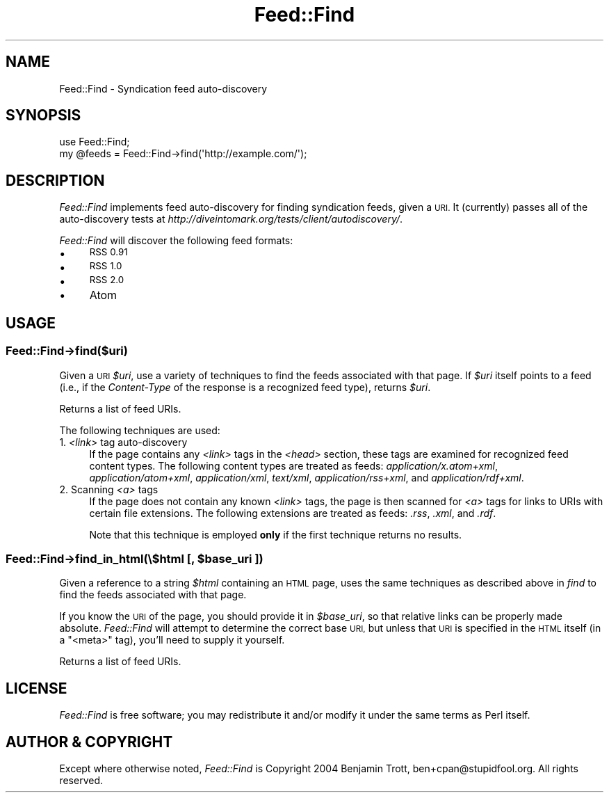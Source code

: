 .\" Automatically generated by Pod::Man 2.28 (Pod::Simple 3.29)
.\"
.\" Standard preamble:
.\" ========================================================================
.de Sp \" Vertical space (when we can't use .PP)
.if t .sp .5v
.if n .sp
..
.de Vb \" Begin verbatim text
.ft CW
.nf
.ne \\$1
..
.de Ve \" End verbatim text
.ft R
.fi
..
.\" Set up some character translations and predefined strings.  \*(-- will
.\" give an unbreakable dash, \*(PI will give pi, \*(L" will give a left
.\" double quote, and \*(R" will give a right double quote.  \*(C+ will
.\" give a nicer C++.  Capital omega is used to do unbreakable dashes and
.\" therefore won't be available.  \*(C` and \*(C' expand to `' in nroff,
.\" nothing in troff, for use with C<>.
.tr \(*W-
.ds C+ C\v'-.1v'\h'-1p'\s-2+\h'-1p'+\s0\v'.1v'\h'-1p'
.ie n \{\
.    ds -- \(*W-
.    ds PI pi
.    if (\n(.H=4u)&(1m=24u) .ds -- \(*W\h'-12u'\(*W\h'-12u'-\" diablo 10 pitch
.    if (\n(.H=4u)&(1m=20u) .ds -- \(*W\h'-12u'\(*W\h'-8u'-\"  diablo 12 pitch
.    ds L" ""
.    ds R" ""
.    ds C` ""
.    ds C' ""
'br\}
.el\{\
.    ds -- \|\(em\|
.    ds PI \(*p
.    ds L" ``
.    ds R" ''
.    ds C`
.    ds C'
'br\}
.\"
.\" Escape single quotes in literal strings from groff's Unicode transform.
.ie \n(.g .ds Aq \(aq
.el       .ds Aq '
.\"
.\" If the F register is turned on, we'll generate index entries on stderr for
.\" titles (.TH), headers (.SH), subsections (.SS), items (.Ip), and index
.\" entries marked with X<> in POD.  Of course, you'll have to process the
.\" output yourself in some meaningful fashion.
.\"
.\" Avoid warning from groff about undefined register 'F'.
.de IX
..
.nr rF 0
.if \n(.g .if rF .nr rF 1
.if (\n(rF:(\n(.g==0)) \{
.    if \nF \{
.        de IX
.        tm Index:\\$1\t\\n%\t"\\$2"
..
.        if !\nF==2 \{
.            nr % 0
.            nr F 2
.        \}
.    \}
.\}
.rr rF
.\"
.\" Accent mark definitions (@(#)ms.acc 1.5 88/02/08 SMI; from UCB 4.2).
.\" Fear.  Run.  Save yourself.  No user-serviceable parts.
.    \" fudge factors for nroff and troff
.if n \{\
.    ds #H 0
.    ds #V .8m
.    ds #F .3m
.    ds #[ \f1
.    ds #] \fP
.\}
.if t \{\
.    ds #H ((1u-(\\\\n(.fu%2u))*.13m)
.    ds #V .6m
.    ds #F 0
.    ds #[ \&
.    ds #] \&
.\}
.    \" simple accents for nroff and troff
.if n \{\
.    ds ' \&
.    ds ` \&
.    ds ^ \&
.    ds , \&
.    ds ~ ~
.    ds /
.\}
.if t \{\
.    ds ' \\k:\h'-(\\n(.wu*8/10-\*(#H)'\'\h"|\\n:u"
.    ds ` \\k:\h'-(\\n(.wu*8/10-\*(#H)'\`\h'|\\n:u'
.    ds ^ \\k:\h'-(\\n(.wu*10/11-\*(#H)'^\h'|\\n:u'
.    ds , \\k:\h'-(\\n(.wu*8/10)',\h'|\\n:u'
.    ds ~ \\k:\h'-(\\n(.wu-\*(#H-.1m)'~\h'|\\n:u'
.    ds / \\k:\h'-(\\n(.wu*8/10-\*(#H)'\z\(sl\h'|\\n:u'
.\}
.    \" troff and (daisy-wheel) nroff accents
.ds : \\k:\h'-(\\n(.wu*8/10-\*(#H+.1m+\*(#F)'\v'-\*(#V'\z.\h'.2m+\*(#F'.\h'|\\n:u'\v'\*(#V'
.ds 8 \h'\*(#H'\(*b\h'-\*(#H'
.ds o \\k:\h'-(\\n(.wu+\w'\(de'u-\*(#H)/2u'\v'-.3n'\*(#[\z\(de\v'.3n'\h'|\\n:u'\*(#]
.ds d- \h'\*(#H'\(pd\h'-\w'~'u'\v'-.25m'\f2\(hy\fP\v'.25m'\h'-\*(#H'
.ds D- D\\k:\h'-\w'D'u'\v'-.11m'\z\(hy\v'.11m'\h'|\\n:u'
.ds th \*(#[\v'.3m'\s+1I\s-1\v'-.3m'\h'-(\w'I'u*2/3)'\s-1o\s+1\*(#]
.ds Th \*(#[\s+2I\s-2\h'-\w'I'u*3/5'\v'-.3m'o\v'.3m'\*(#]
.ds ae a\h'-(\w'a'u*4/10)'e
.ds Ae A\h'-(\w'A'u*4/10)'E
.    \" corrections for vroff
.if v .ds ~ \\k:\h'-(\\n(.wu*9/10-\*(#H)'\s-2\u~\d\s+2\h'|\\n:u'
.if v .ds ^ \\k:\h'-(\\n(.wu*10/11-\*(#H)'\v'-.4m'^\v'.4m'\h'|\\n:u'
.    \" for low resolution devices (crt and lpr)
.if \n(.H>23 .if \n(.V>19 \
\{\
.    ds : e
.    ds 8 ss
.    ds o a
.    ds d- d\h'-1'\(ga
.    ds D- D\h'-1'\(hy
.    ds th \o'bp'
.    ds Th \o'LP'
.    ds ae ae
.    ds Ae AE
.\}
.rm #[ #] #H #V #F C
.\" ========================================================================
.\"
.IX Title "Feed::Find 3"
.TH Feed::Find 3 "2011-01-28" "perl v5.18.4" "User Contributed Perl Documentation"
.\" For nroff, turn off justification.  Always turn off hyphenation; it makes
.\" way too many mistakes in technical documents.
.if n .ad l
.nh
.SH "NAME"
Feed::Find \- Syndication feed auto\-discovery
.SH "SYNOPSIS"
.IX Header "SYNOPSIS"
.Vb 2
\&    use Feed::Find;
\&    my @feeds = Feed::Find\->find(\*(Aqhttp://example.com/\*(Aq);
.Ve
.SH "DESCRIPTION"
.IX Header "DESCRIPTION"
\&\fIFeed::Find\fR implements feed auto-discovery for finding syndication feeds,
given a \s-1URI.\s0 It (currently) passes all of the auto-discovery tests at
\&\fIhttp://diveintomark.org/tests/client/autodiscovery/\fR.
.PP
\&\fIFeed::Find\fR will discover the following feed formats:
.IP "\(bu" 4
\&\s-1RSS 0.91\s0
.IP "\(bu" 4
\&\s-1RSS 1.0\s0
.IP "\(bu" 4
\&\s-1RSS 2.0\s0
.IP "\(bu" 4
Atom
.SH "USAGE"
.IX Header "USAGE"
.SS "Feed::Find\->find($uri)"
.IX Subsection "Feed::Find->find($uri)"
Given a \s-1URI \s0\fI\f(CI$uri\fI\fR, use a variety of techniques to find the feeds associated
with that page. If \fI\f(CI$uri\fI\fR itself points to a feed (i.e., if the
\&\fIContent-Type\fR of the response is a recognized feed type), returns \fI\f(CI$uri\fI\fR.
.PP
Returns a list of feed URIs.
.PP
The following techniques are used:
.IP "1. \fI<link>\fR tag auto-discovery" 4
.IX Item "1. <link> tag auto-discovery"
If the page contains any \fI<link>\fR tags in the \fI<head>\fR
section, these tags are examined for recognized feed content types. The
following content types are treated as feeds: \fIapplication/x.atom+xml\fR,
\&\fIapplication/atom+xml\fR, \fIapplication/xml\fR, \fItext/xml\fR,
\&\fIapplication/rss+xml\fR, and \fIapplication/rdf+xml\fR.
.IP "2. Scanning \fI<a>\fR tags" 4
.IX Item "2. Scanning <a> tags"
If the page does not contain any known \fI<link>\fR tags, the page is
then scanned for \fI<a>\fR tags for links to URIs with certain file
extensions. The following extensions are treated as feeds: \fI.rss\fR, \fI.xml\fR,
and \fI.rdf\fR.
.Sp
Note that this technique is employed \fBonly\fR if the first technique returns
no results.
.ie n .SS "Feed::Find\->find_in_html(\e$html [, $base_uri ])"
.el .SS "Feed::Find\->find_in_html(\e$html [, \f(CW$base_uri\fP ])"
.IX Subsection "Feed::Find->find_in_html($html [, $base_uri ])"
Given a reference to a string \fI\f(CI$html\fI\fR containing an \s-1HTML\s0 page, uses the
same techniques as described above in \fIfind\fR to find the feeds associated
with that page.
.PP
If you know the \s-1URI\s0 of the page, you should provide it in \fI\f(CI$base_uri\fI\fR, so
that relative links can be properly made absolute. \fIFeed::Find\fR will attempt
to determine the correct base \s-1URI,\s0 but unless that \s-1URI\s0 is specified in the
\&\s-1HTML\s0 itself (in a \f(CW\*(C`<meta>\*(C'\fR tag), you'll need to supply it yourself.
.PP
Returns a list of feed URIs.
.SH "LICENSE"
.IX Header "LICENSE"
\&\fIFeed::Find\fR is free software; you may redistribute it and/or modify it
under the same terms as Perl itself.
.SH "AUTHOR & COPYRIGHT"
.IX Header "AUTHOR & COPYRIGHT"
Except where otherwise noted, \fIFeed::Find\fR is Copyright 2004 Benjamin
Trott, ben+cpan@stupidfool.org. All rights reserved.
